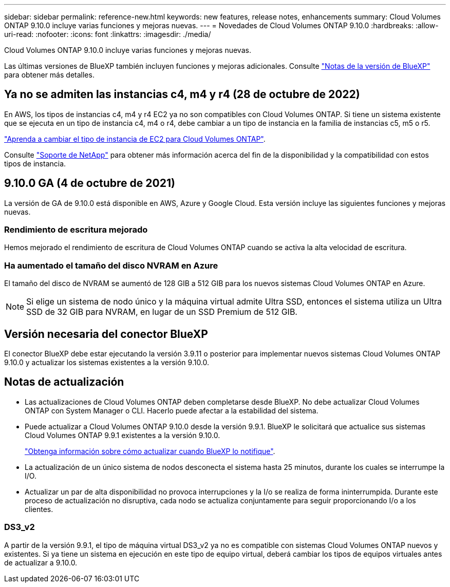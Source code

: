 ---
sidebar: sidebar 
permalink: reference-new.html 
keywords: new features, release notes, enhancements 
summary: Cloud Volumes ONTAP 9.10.0 incluye varias funciones y mejoras nuevas. 
---
= Novedades de Cloud Volumes ONTAP 9.10.0
:hardbreaks:
:allow-uri-read: 
:nofooter: 
:icons: font
:linkattrs: 
:imagesdir: ./media/


[role="lead"]
Cloud Volumes ONTAP 9.10.0 incluye varias funciones y mejoras nuevas.

Las últimas versiones de BlueXP también incluyen funciones y mejoras adicionales. Consulte https://docs.netapp.com/us-en/bluexp-cloud-volumes-ontap/whats-new.html["Notas de la versión de BlueXP"^] para obtener más detalles.



== Ya no se admiten las instancias c4, m4 y r4 (28 de octubre de 2022)

En AWS, los tipos de instancias c4, m4 y r4 EC2 ya no son compatibles con Cloud Volumes ONTAP. Si tiene un sistema existente que se ejecuta en un tipo de instancia c4, m4 o r4, debe cambiar a un tipo de instancia en la familia de instancias c5, m5 o r5.

link:https://docs.netapp.com/us-en/bluexp-cloud-volumes-ontap/task-change-ec2-instance.html["Aprenda a cambiar el tipo de instancia de EC2 para Cloud Volumes ONTAP"^].

Consulte link:https://mysupport.netapp.com/info/communications/ECMLP2880231.html["Soporte de NetApp"^] para obtener más información acerca del fin de la disponibilidad y la compatibilidad con estos tipos de instancia.



== 9.10.0 GA (4 de octubre de 2021)

La versión de GA de 9.10.0 está disponible en AWS, Azure y Google Cloud. Esta versión incluye las siguientes funciones y mejoras nuevas.



=== Rendimiento de escritura mejorado

Hemos mejorado el rendimiento de escritura de Cloud Volumes ONTAP cuando se activa la alta velocidad de escritura.



=== Ha aumentado el tamaño del disco NVRAM en Azure

El tamaño del disco de NVRAM se aumentó de 128 GIB a 512 GIB para los nuevos sistemas Cloud Volumes ONTAP en Azure.


NOTE: Si elige un sistema de nodo único y la máquina virtual admite Ultra SSD, entonces el sistema utiliza un Ultra SSD de 32 GIB para NVRAM, en lugar de un SSD Premium de 512 GIB.



== Versión necesaria del conector BlueXP

El conector BlueXP debe estar ejecutando la versión 3.9.11 o posterior para implementar nuevos sistemas Cloud Volumes ONTAP 9.10.0 y actualizar los sistemas existentes a la versión 9.10.0.



== Notas de actualización

* Las actualizaciones de Cloud Volumes ONTAP deben completarse desde BlueXP. No debe actualizar Cloud Volumes ONTAP con System Manager o CLI. Hacerlo puede afectar a la estabilidad del sistema.
* Puede actualizar a Cloud Volumes ONTAP 9.10.0 desde la versión 9.9.1. BlueXP le solicitará que actualice sus sistemas Cloud Volumes ONTAP 9.9.1 existentes a la versión 9.10.0.
+
http://docs.netapp.com/us-en/bluexp-cloud-volumes-ontap/task-updating-ontap-cloud.html["Obtenga información sobre cómo actualizar cuando BlueXP lo notifique"^].

* La actualización de un único sistema de nodos desconecta el sistema hasta 25 minutos, durante los cuales se interrumpe la I/O.
* Actualizar un par de alta disponibilidad no provoca interrupciones y la I/o se realiza de forma ininterrumpida. Durante este proceso de actualización no disruptiva, cada nodo se actualiza conjuntamente para seguir proporcionando I/o a los clientes.




=== DS3_v2

A partir de la versión 9.9.1, el tipo de máquina virtual DS3_v2 ya no es compatible con sistemas Cloud Volumes ONTAP nuevos y existentes. Si ya tiene un sistema en ejecución en este tipo de equipo virtual, deberá cambiar los tipos de equipos virtuales antes de actualizar a 9.10.0.
